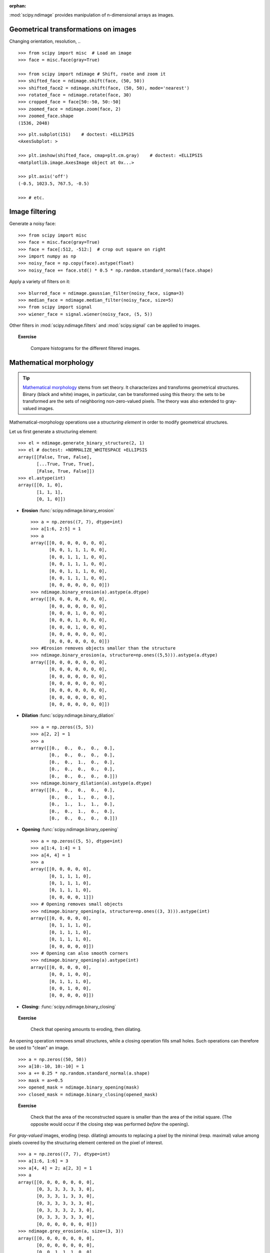 :orphan:

.. for doctests
   >>> import matplotlib.pyplot as plt
   >>> plt.switch_backend("Agg")

:mod:`scipy.ndimage` provides manipulation of n-dimensional arrays as
images.

Geometrical transformations on images
.......................................

Changing orientation, resolution, .. ::

    >>> from scipy import misc  # Load an image
    >>> face = misc.face(gray=True)

    >>> from scipy import ndimage # Shift, roate and zoom it
    >>> shifted_face = ndimage.shift(face, (50, 50))
    >>> shifted_face2 = ndimage.shift(face, (50, 50), mode='nearest')
    >>> rotated_face = ndimage.rotate(face, 30)
    >>> cropped_face = face[50:-50, 50:-50]
    >>> zoomed_face = ndimage.zoom(face, 2)
    >>> zoomed_face.shape
    (1536, 2048)

.. image:: /intro/scipy/auto_examples/images/sphx_glr_plot_image_transform_001.png
    :target: auto_examples/plot_image_transform.html
    :scale: 70
    :align: center


::

    >>> plt.subplot(151)    # doctest: +ELLIPSIS
    <AxesSubplot: >

    >>> plt.imshow(shifted_face, cmap=plt.cm.gray)    # doctest: +ELLIPSIS
    <matplotlib.image.AxesImage object at 0x...>

    >>> plt.axis('off')
    (-0.5, 1023.5, 767.5, -0.5)

    >>> # etc.


Image filtering
...................

Generate a noisy face::

    >>> from scipy import misc
    >>> face = misc.face(gray=True)
    >>> face = face[:512, -512:]  # crop out square on right
    >>> import numpy as np
    >>> noisy_face = np.copy(face).astype(float)
    >>> noisy_face += face.std() * 0.5 * np.random.standard_normal(face.shape)

Apply a variety of filters on it::

    >>> blurred_face = ndimage.gaussian_filter(noisy_face, sigma=3)
    >>> median_face = ndimage.median_filter(noisy_face, size=5)
    >>> from scipy import signal
    >>> wiener_face = signal.wiener(noisy_face, (5, 5))

.. image:: /intro/scipy/auto_examples/images/sphx_glr_plot_image_filters_001.png
    :target: auto_examples/plot_image_filters.html
    :scale: 70
    :align: center


Other filters in :mod:`scipy.ndimage.filters` and :mod:`scipy.signal`
can be applied to images.

.. topic:: Exercise
   :class: green

    Compare histograms for the different filtered images.

Mathematical morphology
........................

.. tip::

    `Mathematical morphology
    <https://en.wikipedia.org/wiki/Mathematical_morphology>`_ stems from set
    theory. It characterizes and transforms geometrical structures. Binary
    (black and white) images, in particular, can be transformed using this
    theory: the sets to be transformed are the sets of neighboring
    non-zero-valued pixels. The theory was also extended to gray-valued
    images.

.. image:: /intro/scipy/image_processing/morpho_mat.png
   :align: center

Mathematical-morphology operations use a *structuring element*
in order to modify geometrical structures.

Let us first generate a structuring element::

    >>> el = ndimage.generate_binary_structure(2, 1)
    >>> el # doctest: +NORMALIZE_WHITESPACE +ELLIPSIS
    array([[False, True, False],
           [...True, True, True],
           [False, True, False]])
    >>> el.astype(int)
    array([[0, 1, 0],
           [1, 1, 1],
           [0, 1, 0]])

* **Erosion** :func:`scipy.ndimage.binary_erosion` ::

    >>> a = np.zeros((7, 7), dtype=int)
    >>> a[1:6, 2:5] = 1
    >>> a
    array([[0, 0, 0, 0, 0, 0, 0],
           [0, 0, 1, 1, 1, 0, 0],
           [0, 0, 1, 1, 1, 0, 0],
           [0, 0, 1, 1, 1, 0, 0],
           [0, 0, 1, 1, 1, 0, 0],
           [0, 0, 1, 1, 1, 0, 0],
           [0, 0, 0, 0, 0, 0, 0]])
    >>> ndimage.binary_erosion(a).astype(a.dtype)
    array([[0, 0, 0, 0, 0, 0, 0],
           [0, 0, 0, 0, 0, 0, 0],
           [0, 0, 0, 1, 0, 0, 0],
           [0, 0, 0, 1, 0, 0, 0],
           [0, 0, 0, 1, 0, 0, 0],
           [0, 0, 0, 0, 0, 0, 0],
           [0, 0, 0, 0, 0, 0, 0]])
    >>> #Erosion removes objects smaller than the structure
    >>> ndimage.binary_erosion(a, structure=np.ones((5,5))).astype(a.dtype)
    array([[0, 0, 0, 0, 0, 0, 0],
           [0, 0, 0, 0, 0, 0, 0],
           [0, 0, 0, 0, 0, 0, 0],
           [0, 0, 0, 0, 0, 0, 0],
           [0, 0, 0, 0, 0, 0, 0],
           [0, 0, 0, 0, 0, 0, 0],
           [0, 0, 0, 0, 0, 0, 0]])

* **Dilation** :func:`scipy.ndimage.binary_dilation`  ::

    >>> a = np.zeros((5, 5))
    >>> a[2, 2] = 1
    >>> a
    array([[0.,  0.,  0.,  0.,  0.],
           [0.,  0.,  0.,  0.,  0.],
           [0.,  0.,  1.,  0.,  0.],
           [0.,  0.,  0.,  0.,  0.],
           [0.,  0.,  0.,  0.,  0.]])
    >>> ndimage.binary_dilation(a).astype(a.dtype)
    array([[0.,  0.,  0.,  0.,  0.],
           [0.,  0.,  1.,  0.,  0.],
           [0.,  1.,  1.,  1.,  0.],
           [0.,  0.,  1.,  0.,  0.],
           [0.,  0.,  0.,  0.,  0.]])

* **Opening** :func:`scipy.ndimage.binary_opening` ::

    >>> a = np.zeros((5, 5), dtype=int)
    >>> a[1:4, 1:4] = 1
    >>> a[4, 4] = 1
    >>> a
    array([[0, 0, 0, 0, 0],
           [0, 1, 1, 1, 0],
           [0, 1, 1, 1, 0],
           [0, 1, 1, 1, 0],
           [0, 0, 0, 0, 1]])
    >>> # Opening removes small objects
    >>> ndimage.binary_opening(a, structure=np.ones((3, 3))).astype(int)
    array([[0, 0, 0, 0, 0],
           [0, 1, 1, 1, 0],
           [0, 1, 1, 1, 0],
           [0, 1, 1, 1, 0],
           [0, 0, 0, 0, 0]])
    >>> # Opening can also smooth corners
    >>> ndimage.binary_opening(a).astype(int)
    array([[0, 0, 0, 0, 0],
           [0, 0, 1, 0, 0],
           [0, 1, 1, 1, 0],
           [0, 0, 1, 0, 0],
           [0, 0, 0, 0, 0]])

* **Closing:** :func:`scipy.ndimage.binary_closing`

.. topic:: Exercise
   :class: green

    Check that opening amounts to eroding, then dilating.

An opening operation removes small structures, while a closing operation
fills small holes. Such operations can therefore be used to "clean" an
image. ::

    >>> a = np.zeros((50, 50))
    >>> a[10:-10, 10:-10] = 1
    >>> a += 0.25 * np.random.standard_normal(a.shape)
    >>> mask = a>=0.5
    >>> opened_mask = ndimage.binary_opening(mask)
    >>> closed_mask = ndimage.binary_closing(opened_mask)

.. image:: /intro/scipy/auto_examples/images/sphx_glr_plot_mathematical_morpho_001.png
    :target: auto_examples/plot_mathematical_morpho.html
    :scale: 70
    :align: center


.. topic:: Exercise
   :class: green

    Check that the area of the reconstructed square is smaller
    than the area of the initial square. (The opposite would occur if the
    closing step was performed *before* the opening).

For *gray-valued* images, eroding (resp. dilating) amounts to replacing
a pixel by the minimal (resp. maximal) value among pixels covered by the
structuring element centered on the pixel of interest. ::

    >>> a = np.zeros((7, 7), dtype=int)
    >>> a[1:6, 1:6] = 3
    >>> a[4, 4] = 2; a[2, 3] = 1
    >>> a
    array([[0, 0, 0, 0, 0, 0, 0],
           [0, 3, 3, 3, 3, 3, 0],
           [0, 3, 3, 1, 3, 3, 0],
           [0, 3, 3, 3, 3, 3, 0],
           [0, 3, 3, 3, 2, 3, 0],
           [0, 3, 3, 3, 3, 3, 0],
           [0, 0, 0, 0, 0, 0, 0]])
    >>> ndimage.grey_erosion(a, size=(3, 3))
    array([[0, 0, 0, 0, 0, 0, 0],
           [0, 0, 0, 0, 0, 0, 0],
           [0, 0, 1, 1, 1, 0, 0],
           [0, 0, 1, 1, 1, 0, 0],
           [0, 0, 3, 2, 2, 0, 0],
           [0, 0, 0, 0, 0, 0, 0],
           [0, 0, 0, 0, 0, 0, 0]])


Connected components and measurements on images
................................................

Let us first generate a nice synthetic binary image. ::

    >>> x, y = np.indices((100, 100))
    >>> sig = np.sin(2*np.pi*x/50.) * np.sin(2*np.pi*y/50.) * (1+x*y/50.**2)**2
    >>> mask = sig > 1

.. image:: /intro/scipy/auto_examples/images/sphx_glr_plot_connect_measurements_001.png
    :target: auto_examples/plot_connect_measurements.html
    :scale: 60
    :align: center

.. image:: /intro/scipy/auto_examples/images/sphx_glr_plot_connect_measurements_002.png
    :target: auto_examples/plot_connect_measurements.html
    :scale: 60
    :align: right

:func:`scipy.ndimage.label` assigns a different label to each connected
component::

    >>> labels, nb = ndimage.label(mask)
    >>> nb
    8

.. raw:: html

   <div style="clear: both"></div>


Now compute measurements on each connected component::

    >>> areas = ndimage.sum(mask, labels, range(1, labels.max()+1))
    >>> areas   # The number of pixels in each connected component
    array([190.,   45.,  424.,  278.,  459.,  190.,  549.,  424.])
    >>> maxima = ndimage.maximum(sig, labels, range(1, labels.max()+1))
    >>> maxima  # The maximum signal in each connected component
    array([ 1.80238238,   1.13527605,   5.51954079,   2.49611818, 6.71673619,
            1.80238238,  16.76547217,   5.51954079])

.. image:: /intro/scipy/auto_examples/images/sphx_glr_plot_connect_measurements_003.png
    :target: auto_examples/plot_connect_measurements.html
    :scale: 60
    :align: right


Extract the 4th connected component, and crop the array around it::

    >>> ndimage.find_objects(labels==4) # doctest: +SKIP
    [(slice(30L, 48L, None), slice(30L, 48L, None))]
    >>> sl = ndimage.find_objects(labels==4)
    >>> from matplotlib import pyplot as plt
    >>> plt.imshow(sig[sl[0]])   # doctest: +ELLIPSIS
    <matplotlib.image.AxesImage object at ...>



See the summary exercise on :ref:`summary_exercise_image_processing` for a more
advanced example.


